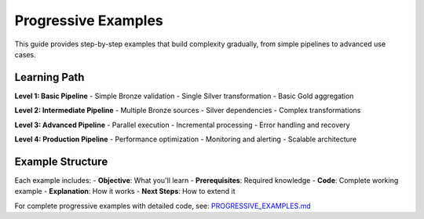 Progressive Examples
====================

This guide provides step-by-step examples that build complexity gradually, from simple pipelines to advanced use cases.

Learning Path
-------------

**Level 1: Basic Pipeline**
- Simple Bronze validation
- Single Silver transformation
- Basic Gold aggregation

**Level 2: Intermediate Pipeline**
- Multiple Bronze sources
- Silver dependencies
- Complex transformations

**Level 3: Advanced Pipeline**
- Parallel execution
- Incremental processing
- Error handling and recovery

**Level 4: Production Pipeline**
- Performance optimization
- Monitoring and alerting
- Scalable architecture

Example Structure
-----------------

Each example includes:
- **Objective**: What you'll learn
- **Prerequisites**: Required knowledge
- **Code**: Complete working example
- **Explanation**: How it works
- **Next Steps**: How to extend it

For complete progressive examples with detailed code, see: `PROGRESSIVE_EXAMPLES.md <../PROGRESSIVE_EXAMPLES.md>`_
